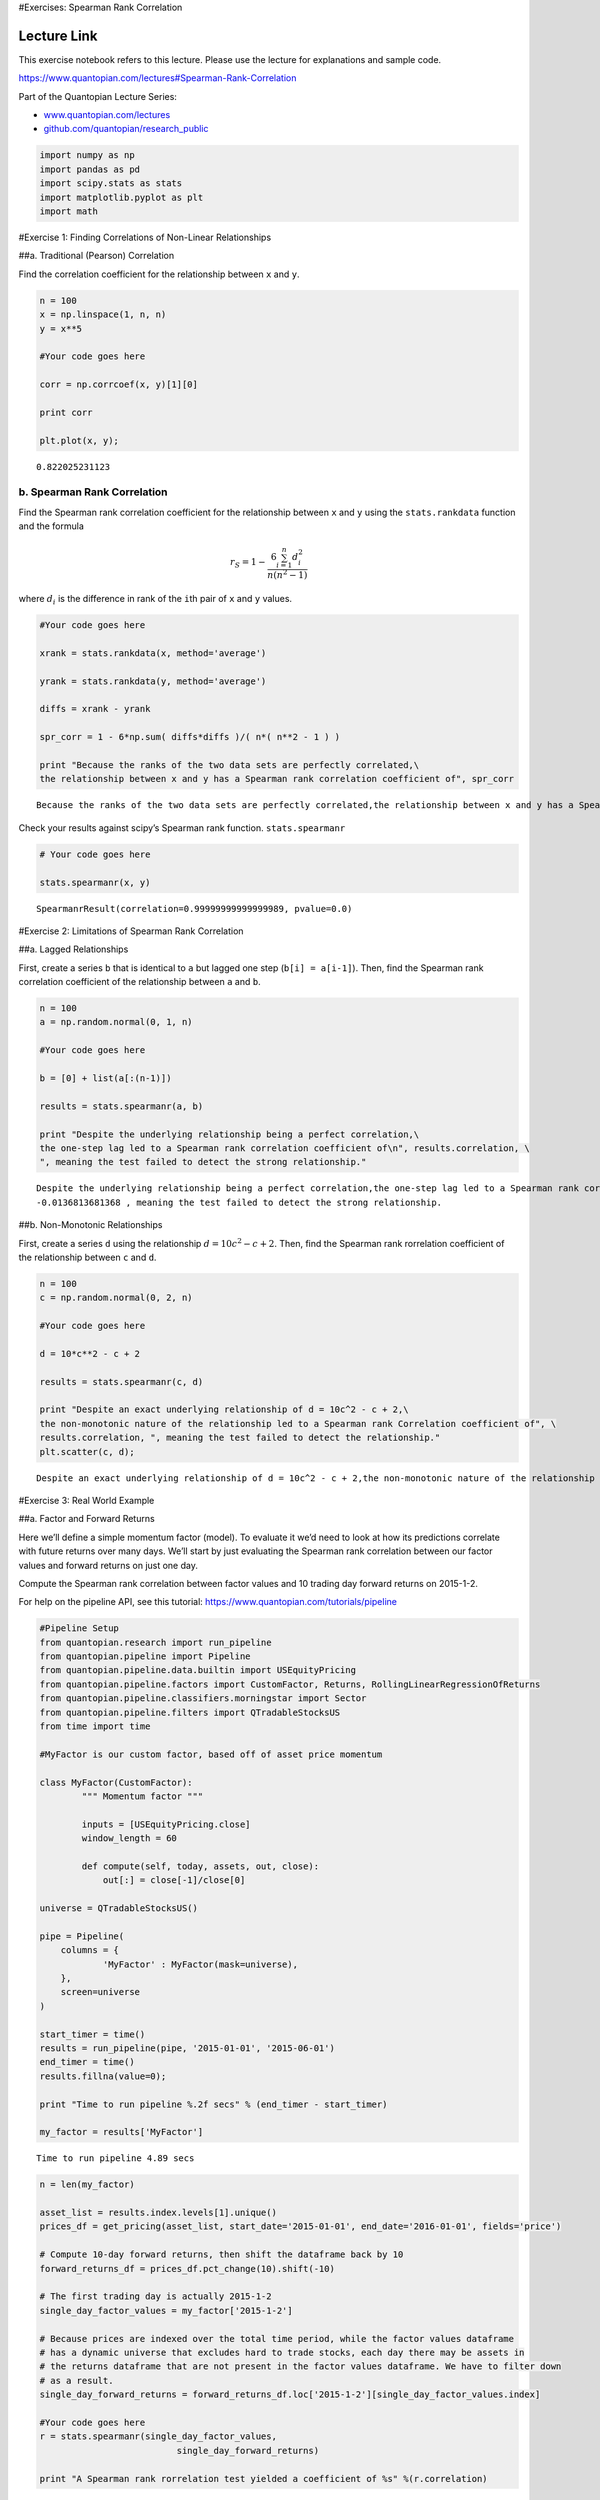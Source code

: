 #Exercises: Spearman Rank Correlation

Lecture Link
------------

This exercise notebook refers to this lecture. Please use the lecture
for explanations and sample code.

https://www.quantopian.com/lectures#Spearman-Rank-Correlation

Part of the Quantopian Lecture Series:

-  `www.quantopian.com/lectures <https://www.quantopian.com/lectures>`__
-  `github.com/quantopian/research_public <https://github.com/quantopian/research_public>`__

.. code:: ipython2

    import numpy as np
    import pandas as pd
    import scipy.stats as stats
    import matplotlib.pyplot as plt
    import math

#Exercise 1: Finding Correlations of Non-Linear Relationships

##a. Traditional (Pearson) Correlation

Find the correlation coefficient for the relationship between ``x`` and
``y``.

.. code:: ipython2

    n = 100
    x = np.linspace(1, n, n)
    y = x**5
    
    #Your code goes here
    
    corr = np.corrcoef(x, y)[1][0]
    
    print corr
    
    plt.plot(x, y);


.. parsed-literal::

    0.822025231123



.. image:: notebook_files/notebook_3_1.png


b. Spearman Rank Correlation
============================

Find the Spearman rank correlation coefficient for the relationship
between ``x`` and ``y`` using the ``stats.rankdata`` function and the
formula

.. math:: r_S = 1 - \frac{6 \sum_{i=1}^n d_i^2}{n(n^2 - 1)}

where :math:`d_i` is the difference in rank of the ``i``\ th pair of
``x`` and ``y`` values.

.. code:: ipython2

    #Your code goes here
    
    xrank = stats.rankdata(x, method='average')
    
    yrank = stats.rankdata(y, method='average')
    
    diffs = xrank - yrank
    
    spr_corr = 1 - 6*np.sum( diffs*diffs )/( n*( n**2 - 1 ) )
    
    print "Because the ranks of the two data sets are perfectly correlated,\
    the relationship between x and y has a Spearman rank correlation coefficient of", spr_corr


.. parsed-literal::

    Because the ranks of the two data sets are perfectly correlated,the relationship between x and y has a Spearman rank correlation coefficient of 1.0


Check your results against scipy’s Spearman rank function.
``stats.spearmanr``

.. code:: ipython2

    # Your code goes here
    
    stats.spearmanr(x, y)




.. parsed-literal::

    SpearmanrResult(correlation=0.99999999999999989, pvalue=0.0)



#Exercise 2: Limitations of Spearman Rank Correlation

##a. Lagged Relationships

First, create a series ``b`` that is identical to ``a`` but lagged one
step (``b[i] = a[i-1]``). Then, find the Spearman rank correlation
coefficient of the relationship between ``a`` and ``b``.

.. code:: ipython2

    n = 100
    a = np.random.normal(0, 1, n)
    
    #Your code goes here
    
    b = [0] + list(a[:(n-1)])
    
    results = stats.spearmanr(a, b)
    
    print "Despite the underlying relationship being a perfect correlation,\
    the one-step lag led to a Spearman rank correlation coefficient of\n", results.correlation, \
    ", meaning the test failed to detect the strong relationship."


.. parsed-literal::

    Despite the underlying relationship being a perfect correlation,the one-step lag led to a Spearman rank correlation coefficient of
    -0.0136813681368 , meaning the test failed to detect the strong relationship.


##b. Non-Monotonic Relationships

First, create a series ``d`` using the relationship
:math:`d=10c^2 - c + 2`. Then, find the Spearman rank rorrelation
coefficient of the relationship between ``c`` and ``d``.

.. code:: ipython2

    n = 100
    c = np.random.normal(0, 2, n)
    
    #Your code goes here
    
    d = 10*c**2 - c + 2
    
    results = stats.spearmanr(c, d)
    
    print "Despite an exact underlying relationship of d = 10c^2 - c + 2,\
    the non-monotonic nature of the relationship led to a Spearman rank Correlation coefficient of", \
    results.correlation, ", meaning the test failed to detect the relationship."
    plt.scatter(c, d);


.. parsed-literal::

    Despite an exact underlying relationship of d = 10c^2 - c + 2,the non-monotonic nature of the relationship led to a Spearman rank Correlation coefficient of -0.24397239724 , meaning the test failed to detect the relationship.



.. image:: notebook_files/notebook_11_1.png


#Exercise 3: Real World Example

##a. Factor and Forward Returns

Here we’ll define a simple momentum factor (model). To evaluate it we’d
need to look at how its predictions correlate with future returns over
many days. We’ll start by just evaluating the Spearman rank correlation
between our factor values and forward returns on just one day.

Compute the Spearman rank correlation between factor values and 10
trading day forward returns on 2015-1-2.

For help on the pipeline API, see this tutorial:
https://www.quantopian.com/tutorials/pipeline

.. code:: ipython2

    #Pipeline Setup
    from quantopian.research import run_pipeline
    from quantopian.pipeline import Pipeline
    from quantopian.pipeline.data.builtin import USEquityPricing
    from quantopian.pipeline.factors import CustomFactor, Returns, RollingLinearRegressionOfReturns
    from quantopian.pipeline.classifiers.morningstar import Sector
    from quantopian.pipeline.filters import QTradableStocksUS
    from time import time
    
    #MyFactor is our custom factor, based off of asset price momentum
    
    class MyFactor(CustomFactor):
            """ Momentum factor """
    
            inputs = [USEquityPricing.close] 
            window_length = 60
    
            def compute(self, today, assets, out, close):       
                out[:] = close[-1]/close[0]
                
    universe = QTradableStocksUS()
    
    pipe = Pipeline(
        columns = {
                'MyFactor' : MyFactor(mask=universe),
        },
        screen=universe
    )
    
    start_timer = time()
    results = run_pipeline(pipe, '2015-01-01', '2015-06-01')
    end_timer = time()
    results.fillna(value=0);
    
    print "Time to run pipeline %.2f secs" % (end_timer - start_timer)
    
    my_factor = results['MyFactor']


.. parsed-literal::

    Time to run pipeline 4.89 secs


.. code:: ipython2

    n = len(my_factor)
    
    asset_list = results.index.levels[1].unique()
    prices_df = get_pricing(asset_list, start_date='2015-01-01', end_date='2016-01-01', fields='price')
    
    # Compute 10-day forward returns, then shift the dataframe back by 10
    forward_returns_df = prices_df.pct_change(10).shift(-10)
    
    # The first trading day is actually 2015-1-2
    single_day_factor_values = my_factor['2015-1-2']
    
    # Because prices are indexed over the total time period, while the factor values dataframe
    # has a dynamic universe that excludes hard to trade stocks, each day there may be assets in 
    # the returns dataframe that are not present in the factor values dataframe. We have to filter down
    # as a result.
    single_day_forward_returns = forward_returns_df.loc['2015-1-2'][single_day_factor_values.index]
    
    #Your code goes here
    r = stats.spearmanr(single_day_factor_values,
                              single_day_forward_returns)
    
    print "A Spearman rank rorrelation test yielded a coefficient of %s" %(r.correlation)


.. parsed-literal::

    A Spearman rank rorrelation test yielded a coefficient of 0.248112201793


##b. Rolling Spearman Rank Correlation

Repeat the above correlation for the first 60 days in the dataframe as
opposed to just a single day. You should get a time series of Spearman
rank correlations. From this we can start getting a better sense of how
the factor correlates with forward returns.

What we’re driving towards is known as an information coefficient. This
is a very common way of measuring how predictive a model is. All of this
plus much more is automated in our open source alphalens library. In
order to see alphalens in action you can check out these resources:

A basic tutorial:
https://www.quantopian.com/tutorials/getting-started#lesson4

An in-depth lecture: https://www.quantopian.com/lectures/factor-analysis

.. code:: ipython2

    rolling_corr = pd.Series(index=None, data=None)
    
    #Your code goes here
    
    for dt in prices_df.index[:60]:
        # The first trading day is actually 2015-1-2
        single_day_factor_values = my_factor[dt]
    
        # Because prices are indexed over the total time period, while the factor values dataframe
        # has a dynamic universe that excludes hard to trade stocks, each day there may be assets in 
        # the returns dataframe that are not present in the factor values dataframe. We have to filter down
        # as a result.
        single_day_forward_returns = forward_returns_df.loc[dt][single_day_factor_values.index]
    
        rolling_corr[dt] = stats.spearmanr(single_day_factor_values,
                                  single_day_forward_returns).correlation

##b. Rolling Spearman Rank Correlation

Plot out the rolling correlation as a time series, and compute the mean
and standard deviation.

.. code:: ipython2

    # Your code goes here
    print 'Spearman rank correlation mean: %s' %(np.mean(rolling_corr))
    print 'Spearman rank correlation std: %s' %(np.std(rolling_corr))
    plt.plot(rolling_corr);


.. parsed-literal::

    Spearman rank correlation mean: -0.0295884429781
    Spearman rank correlation std: 0.176767175031



.. image:: notebook_files/notebook_18_1.png


--------------

Congratulations on completing the Spearman rank correlation exercises!

As you learn more about writing trading models and the Quantopian
platform, enter a daily `Quantopian
Contest <https://www.quantopian.com/contest>`__. Your strategy will be
evaluated for a cash prize every day.

Start by going through the `Writing a Contest
Algorithm <https://www.quantopian.com/tutorials/contest>`__ tutorial.

*This presentation is for informational purposes only and does not
constitute an offer to sell, a solic itation to buy, or a recommendation
for any security; nor does it constitute an offer to provide investment
advisory or other services by Quantopian, Inc. (“Quantopian”). Nothing
contained herein constitutes investment advice or offers any opinion
with respect to the suitability of any security, and any views expressed
herein should not be taken as advice to buy, sell, or hold any security
or as an endorsement of any security or company. In preparing the
information contained herein, Quantopian, Inc. has not taken into
account the investment needs, objectives, and financial circumstances of
any particular investor. Any views expressed and data illustrated herein
were prepared based upon information, believed to be reliable, available
to Quantopian, Inc. at the time of publication. Quantopian makes no
guarantees as to their accuracy or completeness. All information is
subject to change and may quickly become unreliable for various reasons,
including changes in market conditions or economic circumstances.*
